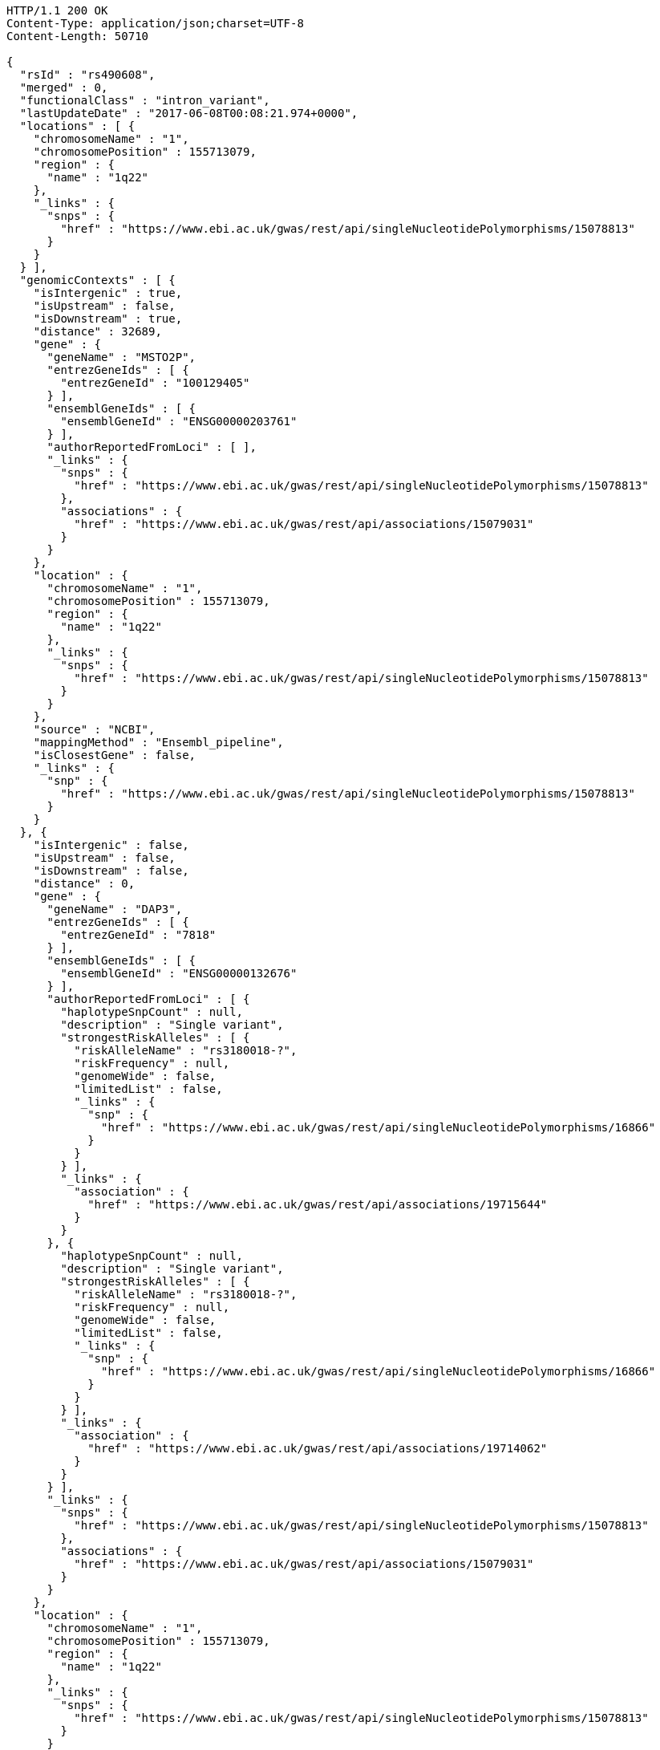 [source,http,options="nowrap"]
----
HTTP/1.1 200 OK
Content-Type: application/json;charset=UTF-8
Content-Length: 50710

{
  "rsId" : "rs490608",
  "merged" : 0,
  "functionalClass" : "intron_variant",
  "lastUpdateDate" : "2017-06-08T00:08:21.974+0000",
  "locations" : [ {
    "chromosomeName" : "1",
    "chromosomePosition" : 155713079,
    "region" : {
      "name" : "1q22"
    },
    "_links" : {
      "snps" : {
        "href" : "https://www.ebi.ac.uk/gwas/rest/api/singleNucleotidePolymorphisms/15078813"
      }
    }
  } ],
  "genomicContexts" : [ {
    "isIntergenic" : true,
    "isUpstream" : false,
    "isDownstream" : true,
    "distance" : 32689,
    "gene" : {
      "geneName" : "MSTO2P",
      "entrezGeneIds" : [ {
        "entrezGeneId" : "100129405"
      } ],
      "ensemblGeneIds" : [ {
        "ensemblGeneId" : "ENSG00000203761"
      } ],
      "authorReportedFromLoci" : [ ],
      "_links" : {
        "snps" : {
          "href" : "https://www.ebi.ac.uk/gwas/rest/api/singleNucleotidePolymorphisms/15078813"
        },
        "associations" : {
          "href" : "https://www.ebi.ac.uk/gwas/rest/api/associations/15079031"
        }
      }
    },
    "location" : {
      "chromosomeName" : "1",
      "chromosomePosition" : 155713079,
      "region" : {
        "name" : "1q22"
      },
      "_links" : {
        "snps" : {
          "href" : "https://www.ebi.ac.uk/gwas/rest/api/singleNucleotidePolymorphisms/15078813"
        }
      }
    },
    "source" : "NCBI",
    "mappingMethod" : "Ensembl_pipeline",
    "isClosestGene" : false,
    "_links" : {
      "snp" : {
        "href" : "https://www.ebi.ac.uk/gwas/rest/api/singleNucleotidePolymorphisms/15078813"
      }
    }
  }, {
    "isIntergenic" : false,
    "isUpstream" : false,
    "isDownstream" : false,
    "distance" : 0,
    "gene" : {
      "geneName" : "DAP3",
      "entrezGeneIds" : [ {
        "entrezGeneId" : "7818"
      } ],
      "ensemblGeneIds" : [ {
        "ensemblGeneId" : "ENSG00000132676"
      } ],
      "authorReportedFromLoci" : [ {
        "haplotypeSnpCount" : null,
        "description" : "Single variant",
        "strongestRiskAlleles" : [ {
          "riskAlleleName" : "rs3180018-?",
          "riskFrequency" : null,
          "genomeWide" : false,
          "limitedList" : false,
          "_links" : {
            "snp" : {
              "href" : "https://www.ebi.ac.uk/gwas/rest/api/singleNucleotidePolymorphisms/16866"
            }
          }
        } ],
        "_links" : {
          "association" : {
            "href" : "https://www.ebi.ac.uk/gwas/rest/api/associations/19715644"
          }
        }
      }, {
        "haplotypeSnpCount" : null,
        "description" : "Single variant",
        "strongestRiskAlleles" : [ {
          "riskAlleleName" : "rs3180018-?",
          "riskFrequency" : null,
          "genomeWide" : false,
          "limitedList" : false,
          "_links" : {
            "snp" : {
              "href" : "https://www.ebi.ac.uk/gwas/rest/api/singleNucleotidePolymorphisms/16866"
            }
          }
        } ],
        "_links" : {
          "association" : {
            "href" : "https://www.ebi.ac.uk/gwas/rest/api/associations/19714062"
          }
        }
      } ],
      "_links" : {
        "snps" : {
          "href" : "https://www.ebi.ac.uk/gwas/rest/api/singleNucleotidePolymorphisms/15078813"
        },
        "associations" : {
          "href" : "https://www.ebi.ac.uk/gwas/rest/api/associations/15079031"
        }
      }
    },
    "location" : {
      "chromosomeName" : "1",
      "chromosomePosition" : 155713079,
      "region" : {
        "name" : "1q22"
      },
      "_links" : {
        "snps" : {
          "href" : "https://www.ebi.ac.uk/gwas/rest/api/singleNucleotidePolymorphisms/15078813"
        }
      }
    },
    "source" : "NCBI",
    "mappingMethod" : "Ensembl_pipeline",
    "isClosestGene" : false,
    "_links" : {
      "snp" : {
        "href" : "https://www.ebi.ac.uk/gwas/rest/api/singleNucleotidePolymorphisms/15078813"
      }
    }
  }, {
    "isIntergenic" : true,
    "isUpstream" : false,
    "isDownstream" : true,
    "distance" : 32750,
    "gene" : {
      "geneName" : "MSTO2P",
      "entrezGeneIds" : [ {
        "entrezGeneId" : "100129405"
      } ],
      "ensemblGeneIds" : [ {
        "ensemblGeneId" : "ENSG00000203761"
      } ],
      "authorReportedFromLoci" : [ ],
      "_links" : {
        "snps" : {
          "href" : "https://www.ebi.ac.uk/gwas/rest/api/singleNucleotidePolymorphisms/15078813"
        },
        "associations" : {
          "href" : "https://www.ebi.ac.uk/gwas/rest/api/associations/15079031"
        }
      }
    },
    "location" : {
      "chromosomeName" : "1",
      "chromosomePosition" : 155713079,
      "region" : {
        "name" : "1q22"
      },
      "_links" : {
        "snps" : {
          "href" : "https://www.ebi.ac.uk/gwas/rest/api/singleNucleotidePolymorphisms/15078813"
        }
      }
    },
    "source" : "Ensembl",
    "mappingMethod" : "Ensembl_pipeline",
    "isClosestGene" : true,
    "_links" : {
      "snp" : {
        "href" : "https://www.ebi.ac.uk/gwas/rest/api/singleNucleotidePolymorphisms/15078813"
      }
    }
  }, {
    "isIntergenic" : true,
    "isUpstream" : true,
    "isDownstream" : false,
    "distance" : 52834,
    "gene" : {
      "geneName" : "AL353807.3",
      "entrezGeneIds" : [ ],
      "ensemblGeneIds" : [ {
        "ensemblGeneId" : "ENSG00000246203"
      } ],
      "authorReportedFromLoci" : [ ],
      "_links" : {
        "snps" : [ {
          "href" : "https://www.ebi.ac.uk/gwas/rest/api/singleNucleotidePolymorphisms/14217948"
        }, {
          "href" : "https://www.ebi.ac.uk/gwas/rest/api/singleNucleotidePolymorphisms/15078813"
        } ],
        "associations" : [ {
          "href" : "https://www.ebi.ac.uk/gwas/rest/api/associations/15079031"
        }, {
          "href" : "https://www.ebi.ac.uk/gwas/rest/api/associations/14218237"
        } ]
      }
    },
    "location" : {
      "chromosomeName" : "1",
      "chromosomePosition" : 155713079,
      "region" : {
        "name" : "1q22"
      },
      "_links" : {
        "snps" : {
          "href" : "https://www.ebi.ac.uk/gwas/rest/api/singleNucleotidePolymorphisms/15078813"
        }
      }
    },
    "source" : "Ensembl",
    "mappingMethod" : "Ensembl_pipeline",
    "isClosestGene" : false,
    "_links" : {
      "snp" : {
        "href" : "https://www.ebi.ac.uk/gwas/rest/api/singleNucleotidePolymorphisms/15078813"
      }
    }
  }, {
    "isIntergenic" : true,
    "isUpstream" : true,
    "isDownstream" : false,
    "distance" : 2516,
    "gene" : {
      "geneName" : "AL162734.1",
      "entrezGeneIds" : [ ],
      "ensemblGeneIds" : [ {
        "ensemblGeneId" : "ENSG00000227673"
      } ],
      "authorReportedFromLoci" : [ ],
      "_links" : {
        "snps" : {
          "href" : "https://www.ebi.ac.uk/gwas/rest/api/singleNucleotidePolymorphisms/15078813"
        },
        "associations" : {
          "href" : "https://www.ebi.ac.uk/gwas/rest/api/associations/15079031"
        }
      }
    },
    "location" : {
      "chromosomeName" : "1",
      "chromosomePosition" : 155713079,
      "region" : {
        "name" : "1q22"
      },
      "_links" : {
        "snps" : {
          "href" : "https://www.ebi.ac.uk/gwas/rest/api/singleNucleotidePolymorphisms/15078813"
        }
      }
    },
    "source" : "Ensembl",
    "mappingMethod" : "Ensembl_pipeline",
    "isClosestGene" : true,
    "_links" : {
      "snp" : {
        "href" : "https://www.ebi.ac.uk/gwas/rest/api/singleNucleotidePolymorphisms/15078813"
      }
    }
  }, {
    "isIntergenic" : true,
    "isUpstream" : true,
    "isDownstream" : false,
    "distance" : 66400,
    "gene" : {
      "geneName" : "LOC100419798",
      "entrezGeneIds" : [ {
        "entrezGeneId" : "100419798"
      } ],
      "ensemblGeneIds" : [ ],
      "authorReportedFromLoci" : [ ],
      "_links" : {
        "snps" : {
          "href" : "https://www.ebi.ac.uk/gwas/rest/api/singleNucleotidePolymorphisms/15078813"
        },
        "associations" : {
          "href" : "https://www.ebi.ac.uk/gwas/rest/api/associations/15079031"
        }
      }
    },
    "location" : {
      "chromosomeName" : "1",
      "chromosomePosition" : 155713079,
      "region" : {
        "name" : "1q22"
      },
      "_links" : {
        "snps" : {
          "href" : "https://www.ebi.ac.uk/gwas/rest/api/singleNucleotidePolymorphisms/15078813"
        }
      }
    },
    "source" : "NCBI",
    "mappingMethod" : "Ensembl_pipeline",
    "isClosestGene" : false,
    "_links" : {
      "snp" : {
        "href" : "https://www.ebi.ac.uk/gwas/rest/api/singleNucleotidePolymorphisms/15078813"
      }
    }
  }, {
    "isIntergenic" : true,
    "isUpstream" : true,
    "isDownstream" : false,
    "distance" : 62811,
    "gene" : {
      "geneName" : "LOC100419799",
      "entrezGeneIds" : [ {
        "entrezGeneId" : "100419799"
      } ],
      "ensemblGeneIds" : [ ],
      "authorReportedFromLoci" : [ ],
      "_links" : {
        "snps" : {
          "href" : "https://www.ebi.ac.uk/gwas/rest/api/singleNucleotidePolymorphisms/15078813"
        },
        "associations" : {
          "href" : "https://www.ebi.ac.uk/gwas/rest/api/associations/15079031"
        }
      }
    },
    "location" : {
      "chromosomeName" : "1",
      "chromosomePosition" : 155713079,
      "region" : {
        "name" : "1q22"
      },
      "_links" : {
        "snps" : {
          "href" : "https://www.ebi.ac.uk/gwas/rest/api/singleNucleotidePolymorphisms/15078813"
        }
      }
    },
    "source" : "NCBI",
    "mappingMethod" : "Ensembl_pipeline",
    "isClosestGene" : false,
    "_links" : {
      "snp" : {
        "href" : "https://www.ebi.ac.uk/gwas/rest/api/singleNucleotidePolymorphisms/15078813"
      }
    }
  }, {
    "isIntergenic" : true,
    "isUpstream" : true,
    "isDownstream" : false,
    "distance" : 98112,
    "gene" : {
      "geneName" : "MSTO1",
      "entrezGeneIds" : [ {
        "entrezGeneId" : "55154"
      } ],
      "ensemblGeneIds" : [ {
        "ensemblGeneId" : "ENSG00000125459"
      } ],
      "authorReportedFromLoci" : [ {
        "haplotypeSnpCount" : null,
        "description" : "Single variant",
        "strongestRiskAlleles" : [ {
          "riskAlleleName" : "rs670523-A",
          "riskFrequency" : "0.324",
          "genomeWide" : false,
          "limitedList" : false,
          "_links" : {
            "proxySnps" : {
              "href" : "https://www.ebi.ac.uk/gwas/rest/api/singleNucleotidePolymorphisms/7851"
            },
            "snp" : {
              "href" : "https://www.ebi.ac.uk/gwas/rest/api/singleNucleotidePolymorphisms/30163"
            }
          }
        } ],
        "_links" : {
          "association" : {
            "href" : "https://www.ebi.ac.uk/gwas/rest/api/associations/12719932"
          }
        }
      }, {
        "haplotypeSnpCount" : null,
        "description" : "Single variant",
        "strongestRiskAlleles" : [ {
          "riskAlleleName" : "rs3180018-?",
          "riskFrequency" : null,
          "genomeWide" : false,
          "limitedList" : false,
          "_links" : {
            "snp" : {
              "href" : "https://www.ebi.ac.uk/gwas/rest/api/singleNucleotidePolymorphisms/16866"
            }
          }
        } ],
        "_links" : {
          "association" : {
            "href" : "https://www.ebi.ac.uk/gwas/rest/api/associations/19715644"
          }
        }
      }, {
        "haplotypeSnpCount" : null,
        "description" : "Single variant",
        "strongestRiskAlleles" : [ {
          "riskAlleleName" : "rs3180018-?",
          "riskFrequency" : null,
          "genomeWide" : false,
          "limitedList" : false,
          "_links" : {
            "snp" : {
              "href" : "https://www.ebi.ac.uk/gwas/rest/api/singleNucleotidePolymorphisms/16866"
            }
          }
        } ],
        "_links" : {
          "association" : {
            "href" : "https://www.ebi.ac.uk/gwas/rest/api/associations/19714062"
          }
        }
      } ],
      "_links" : {
        "snps" : [ {
          "href" : "https://www.ebi.ac.uk/gwas/rest/api/singleNucleotidePolymorphisms/14217948"
        }, {
          "href" : "https://www.ebi.ac.uk/gwas/rest/api/singleNucleotidePolymorphisms/15078813"
        } ],
        "associations" : [ {
          "href" : "https://www.ebi.ac.uk/gwas/rest/api/associations/14218237"
        }, {
          "href" : "https://www.ebi.ac.uk/gwas/rest/api/associations/15079031"
        } ]
      }
    },
    "location" : {
      "chromosomeName" : "1",
      "chromosomePosition" : 155713079,
      "region" : {
        "name" : "1q22"
      },
      "_links" : {
        "snps" : {
          "href" : "https://www.ebi.ac.uk/gwas/rest/api/singleNucleotidePolymorphisms/15078813"
        }
      }
    },
    "source" : "NCBI",
    "mappingMethod" : "Ensembl_pipeline",
    "isClosestGene" : false,
    "_links" : {
      "snp" : {
        "href" : "https://www.ebi.ac.uk/gwas/rest/api/singleNucleotidePolymorphisms/15078813"
      }
    }
  }, {
    "isIntergenic" : true,
    "isUpstream" : true,
    "isDownstream" : false,
    "distance" : 24079,
    "gene" : {
      "geneName" : "YY1AP1",
      "entrezGeneIds" : [ {
        "entrezGeneId" : "55249"
      } ],
      "ensemblGeneIds" : [ {
        "ensemblGeneId" : "ENSG00000163374"
      } ],
      "authorReportedFromLoci" : [ {
        "haplotypeSnpCount" : null,
        "description" : "Single variant",
        "strongestRiskAlleles" : [ {
          "riskAlleleName" : "rs3180018-?",
          "riskFrequency" : null,
          "genomeWide" : false,
          "limitedList" : false,
          "_links" : {
            "snp" : {
              "href" : "https://www.ebi.ac.uk/gwas/rest/api/singleNucleotidePolymorphisms/16866"
            }
          }
        } ],
        "_links" : {
          "association" : {
            "href" : "https://www.ebi.ac.uk/gwas/rest/api/associations/19715644"
          }
        }
      }, {
        "haplotypeSnpCount" : null,
        "description" : "Single variant",
        "strongestRiskAlleles" : [ {
          "riskAlleleName" : "rs3180018-?",
          "riskFrequency" : null,
          "genomeWide" : false,
          "limitedList" : false,
          "_links" : {
            "snp" : {
              "href" : "https://www.ebi.ac.uk/gwas/rest/api/singleNucleotidePolymorphisms/16866"
            }
          }
        } ],
        "_links" : {
          "association" : {
            "href" : "https://www.ebi.ac.uk/gwas/rest/api/associations/19714062"
          }
        }
      } ],
      "_links" : {
        "snps" : {
          "href" : "https://www.ebi.ac.uk/gwas/rest/api/singleNucleotidePolymorphisms/15078813"
        },
        "associations" : {
          "href" : "https://www.ebi.ac.uk/gwas/rest/api/associations/15079031"
        }
      }
    },
    "location" : {
      "chromosomeName" : "1",
      "chromosomePosition" : 155713079,
      "region" : {
        "name" : "1q22"
      },
      "_links" : {
        "snps" : {
          "href" : "https://www.ebi.ac.uk/gwas/rest/api/singleNucleotidePolymorphisms/15078813"
        }
      }
    },
    "source" : "Ensembl",
    "mappingMethod" : "Ensembl_pipeline",
    "isClosestGene" : false,
    "_links" : {
      "snp" : {
        "href" : "https://www.ebi.ac.uk/gwas/rest/api/singleNucleotidePolymorphisms/15078813"
      }
    }
  }, {
    "isIntergenic" : true,
    "isUpstream" : true,
    "isDownstream" : false,
    "distance" : 98112,
    "gene" : {
      "geneName" : "MSTO1",
      "entrezGeneIds" : [ {
        "entrezGeneId" : "55154"
      } ],
      "ensemblGeneIds" : [ {
        "ensemblGeneId" : "ENSG00000125459"
      } ],
      "authorReportedFromLoci" : [ {
        "haplotypeSnpCount" : null,
        "description" : "Single variant",
        "strongestRiskAlleles" : [ {
          "riskAlleleName" : "rs670523-A",
          "riskFrequency" : "0.324",
          "genomeWide" : false,
          "limitedList" : false,
          "_links" : {
            "proxySnps" : {
              "href" : "https://www.ebi.ac.uk/gwas/rest/api/singleNucleotidePolymorphisms/7851"
            },
            "snp" : {
              "href" : "https://www.ebi.ac.uk/gwas/rest/api/singleNucleotidePolymorphisms/30163"
            }
          }
        } ],
        "_links" : {
          "association" : {
            "href" : "https://www.ebi.ac.uk/gwas/rest/api/associations/12719932"
          }
        }
      }, {
        "haplotypeSnpCount" : null,
        "description" : "Single variant",
        "strongestRiskAlleles" : [ {
          "riskAlleleName" : "rs3180018-?",
          "riskFrequency" : null,
          "genomeWide" : false,
          "limitedList" : false,
          "_links" : {
            "snp" : {
              "href" : "https://www.ebi.ac.uk/gwas/rest/api/singleNucleotidePolymorphisms/16866"
            }
          }
        } ],
        "_links" : {
          "association" : {
            "href" : "https://www.ebi.ac.uk/gwas/rest/api/associations/19715644"
          }
        }
      }, {
        "haplotypeSnpCount" : null,
        "description" : "Single variant",
        "strongestRiskAlleles" : [ {
          "riskAlleleName" : "rs3180018-?",
          "riskFrequency" : null,
          "genomeWide" : false,
          "limitedList" : false,
          "_links" : {
            "snp" : {
              "href" : "https://www.ebi.ac.uk/gwas/rest/api/singleNucleotidePolymorphisms/16866"
            }
          }
        } ],
        "_links" : {
          "association" : {
            "href" : "https://www.ebi.ac.uk/gwas/rest/api/associations/19714062"
          }
        }
      } ],
      "_links" : {
        "snps" : [ {
          "href" : "https://www.ebi.ac.uk/gwas/rest/api/singleNucleotidePolymorphisms/14217948"
        }, {
          "href" : "https://www.ebi.ac.uk/gwas/rest/api/singleNucleotidePolymorphisms/15078813"
        } ],
        "associations" : [ {
          "href" : "https://www.ebi.ac.uk/gwas/rest/api/associations/14218237"
        }, {
          "href" : "https://www.ebi.ac.uk/gwas/rest/api/associations/15079031"
        } ]
      }
    },
    "location" : {
      "chromosomeName" : "1",
      "chromosomePosition" : 155713079,
      "region" : {
        "name" : "1q22"
      },
      "_links" : {
        "snps" : {
          "href" : "https://www.ebi.ac.uk/gwas/rest/api/singleNucleotidePolymorphisms/15078813"
        }
      }
    },
    "source" : "Ensembl",
    "mappingMethod" : "Ensembl_pipeline",
    "isClosestGene" : false,
    "_links" : {
      "snp" : {
        "href" : "https://www.ebi.ac.uk/gwas/rest/api/singleNucleotidePolymorphisms/15078813"
      }
    }
  }, {
    "isIntergenic" : true,
    "isUpstream" : true,
    "isDownstream" : false,
    "distance" : 33824,
    "gene" : {
      "geneName" : "SCARNA26A",
      "entrezGeneIds" : [ {
        "entrezGeneId" : "106633810"
      } ],
      "ensemblGeneIds" : [ ],
      "authorReportedFromLoci" : [ ],
      "_links" : {
        "snps" : {
          "href" : "https://www.ebi.ac.uk/gwas/rest/api/singleNucleotidePolymorphisms/15078813"
        },
        "associations" : {
          "href" : "https://www.ebi.ac.uk/gwas/rest/api/associations/15079031"
        }
      }
    },
    "location" : {
      "chromosomeName" : "1",
      "chromosomePosition" : 155713079,
      "region" : {
        "name" : "1q22"
      },
      "_links" : {
        "snps" : {
          "href" : "https://www.ebi.ac.uk/gwas/rest/api/singleNucleotidePolymorphisms/15078813"
        }
      }
    },
    "source" : "NCBI",
    "mappingMethod" : "Ensembl_pipeline",
    "isClosestGene" : false,
    "_links" : {
      "snp" : {
        "href" : "https://www.ebi.ac.uk/gwas/rest/api/singleNucleotidePolymorphisms/15078813"
      }
    }
  }, {
    "isIntergenic" : true,
    "isUpstream" : false,
    "isDownstream" : true,
    "distance" : 70605,
    "gene" : {
      "geneName" : "SCARNA26B",
      "entrezGeneIds" : [ {
        "entrezGeneId" : "106633816"
      } ],
      "ensemblGeneIds" : [ ],
      "authorReportedFromLoci" : [ ],
      "_links" : {
        "snps" : {
          "href" : "https://www.ebi.ac.uk/gwas/rest/api/singleNucleotidePolymorphisms/15078813"
        },
        "associations" : {
          "href" : "https://www.ebi.ac.uk/gwas/rest/api/associations/15079031"
        }
      }
    },
    "location" : {
      "chromosomeName" : "1",
      "chromosomePosition" : 155713079,
      "region" : {
        "name" : "1q22"
      },
      "_links" : {
        "snps" : {
          "href" : "https://www.ebi.ac.uk/gwas/rest/api/singleNucleotidePolymorphisms/15078813"
        }
      }
    },
    "source" : "NCBI",
    "mappingMethod" : "Ensembl_pipeline",
    "isClosestGene" : false,
    "_links" : {
      "snp" : {
        "href" : "https://www.ebi.ac.uk/gwas/rest/api/singleNucleotidePolymorphisms/15078813"
      }
    }
  }, {
    "isIntergenic" : true,
    "isUpstream" : false,
    "isDownstream" : true,
    "distance" : 36579,
    "gene" : {
      "geneName" : "GON4L",
      "entrezGeneIds" : [ {
        "entrezGeneId" : "54856"
      } ],
      "ensemblGeneIds" : [ {
        "ensemblGeneId" : "ENSG00000116580"
      } ],
      "authorReportedFromLoci" : [ {
        "haplotypeSnpCount" : null,
        "description" : "Single variant",
        "strongestRiskAlleles" : [ {
          "riskAlleleName" : "chr1:155733245-T",
          "riskFrequency" : "0.0602",
          "genomeWide" : false,
          "limitedList" : false,
          "_links" : {
            "proxySnps" : {
              "href" : "https://www.ebi.ac.uk/gwas/rest/api/singleNucleotidePolymorphisms/7851"
            },
            "snp" : {
              "href" : "https://www.ebi.ac.uk/gwas/rest/api/singleNucleotidePolymorphisms/10080245"
            }
          }
        } ],
        "_links" : {
          "association" : {
            "href" : "https://www.ebi.ac.uk/gwas/rest/api/associations/10080277"
          }
        }
      }, {
        "haplotypeSnpCount" : null,
        "description" : "Single variant",
        "strongestRiskAlleles" : [ {
          "riskAlleleName" : "rs3180018-?",
          "riskFrequency" : null,
          "genomeWide" : false,
          "limitedList" : false,
          "_links" : {
            "snp" : {
              "href" : "https://www.ebi.ac.uk/gwas/rest/api/singleNucleotidePolymorphisms/16866"
            }
          }
        } ],
        "_links" : {
          "association" : {
            "href" : "https://www.ebi.ac.uk/gwas/rest/api/associations/19715644"
          }
        }
      }, {
        "haplotypeSnpCount" : null,
        "description" : "Single variant",
        "strongestRiskAlleles" : [ {
          "riskAlleleName" : "rs3180018-?",
          "riskFrequency" : null,
          "genomeWide" : false,
          "limitedList" : false,
          "_links" : {
            "snp" : {
              "href" : "https://www.ebi.ac.uk/gwas/rest/api/singleNucleotidePolymorphisms/16866"
            }
          }
        } ],
        "_links" : {
          "association" : {
            "href" : "https://www.ebi.ac.uk/gwas/rest/api/associations/19714062"
          }
        }
      } ],
      "_links" : {
        "snps" : [ {
          "href" : "https://www.ebi.ac.uk/gwas/rest/api/singleNucleotidePolymorphisms/8547"
        }, {
          "href" : "https://www.ebi.ac.uk/gwas/rest/api/singleNucleotidePolymorphisms/29280"
        }, {
          "href" : "https://www.ebi.ac.uk/gwas/rest/api/singleNucleotidePolymorphisms/15078813"
        }, {
          "href" : "https://www.ebi.ac.uk/gwas/rest/api/singleNucleotidePolymorphisms/30163"
        }, {
          "href" : "https://www.ebi.ac.uk/gwas/rest/api/singleNucleotidePolymorphisms/11747847"
        } ],
        "associations" : [ {
          "href" : "https://www.ebi.ac.uk/gwas/rest/api/associations/24902"
        }, {
          "href" : "https://www.ebi.ac.uk/gwas/rest/api/associations/12719932"
        }, {
          "href" : "https://www.ebi.ac.uk/gwas/rest/api/associations/12148"
        }, {
          "href" : "https://www.ebi.ac.uk/gwas/rest/api/associations/15059666"
        }, {
          "href" : "https://www.ebi.ac.uk/gwas/rest/api/associations/15075343"
        }, {
          "href" : "https://www.ebi.ac.uk/gwas/rest/api/associations/15079031"
        } ]
      }
    },
    "location" : {
      "chromosomeName" : "1",
      "chromosomePosition" : 155713079,
      "region" : {
        "name" : "1q22"
      },
      "_links" : {
        "snps" : {
          "href" : "https://www.ebi.ac.uk/gwas/rest/api/singleNucleotidePolymorphisms/15078813"
        }
      }
    },
    "source" : "NCBI",
    "mappingMethod" : "Ensembl_pipeline",
    "isClosestGene" : false,
    "_links" : {
      "snp" : {
        "href" : "https://www.ebi.ac.uk/gwas/rest/api/singleNucleotidePolymorphisms/15078813"
      }
    }
  }, {
    "isIntergenic" : true,
    "isUpstream" : false,
    "isDownstream" : true,
    "distance" : 32033,
    "gene" : {
      "geneName" : "LOC100505728",
      "entrezGeneIds" : [ {
        "entrezGeneId" : "100505728"
      } ],
      "ensemblGeneIds" : [ ],
      "authorReportedFromLoci" : [ ],
      "_links" : {
        "snps" : {
          "href" : "https://www.ebi.ac.uk/gwas/rest/api/singleNucleotidePolymorphisms/15078813"
        },
        "associations" : {
          "href" : "https://www.ebi.ac.uk/gwas/rest/api/associations/15079031"
        }
      }
    },
    "location" : {
      "chromosomeName" : "1",
      "chromosomePosition" : 155713079,
      "region" : {
        "name" : "1q22"
      },
      "_links" : {
        "snps" : {
          "href" : "https://www.ebi.ac.uk/gwas/rest/api/singleNucleotidePolymorphisms/15078813"
        }
      }
    },
    "source" : "NCBI",
    "mappingMethod" : "Ensembl_pipeline",
    "isClosestGene" : true,
    "_links" : {
      "snp" : {
        "href" : "https://www.ebi.ac.uk/gwas/rest/api/singleNucleotidePolymorphisms/15078813"
      }
    }
  }, {
    "isIntergenic" : true,
    "isUpstream" : true,
    "isDownstream" : false,
    "distance" : 24047,
    "gene" : {
      "geneName" : "YY1AP1",
      "entrezGeneIds" : [ {
        "entrezGeneId" : "55249"
      } ],
      "ensemblGeneIds" : [ {
        "ensemblGeneId" : "ENSG00000163374"
      } ],
      "authorReportedFromLoci" : [ {
        "haplotypeSnpCount" : null,
        "description" : "Single variant",
        "strongestRiskAlleles" : [ {
          "riskAlleleName" : "rs3180018-?",
          "riskFrequency" : null,
          "genomeWide" : false,
          "limitedList" : false,
          "_links" : {
            "snp" : {
              "href" : "https://www.ebi.ac.uk/gwas/rest/api/singleNucleotidePolymorphisms/16866"
            }
          }
        } ],
        "_links" : {
          "association" : {
            "href" : "https://www.ebi.ac.uk/gwas/rest/api/associations/19715644"
          }
        }
      }, {
        "haplotypeSnpCount" : null,
        "description" : "Single variant",
        "strongestRiskAlleles" : [ {
          "riskAlleleName" : "rs3180018-?",
          "riskFrequency" : null,
          "genomeWide" : false,
          "limitedList" : false,
          "_links" : {
            "snp" : {
              "href" : "https://www.ebi.ac.uk/gwas/rest/api/singleNucleotidePolymorphisms/16866"
            }
          }
        } ],
        "_links" : {
          "association" : {
            "href" : "https://www.ebi.ac.uk/gwas/rest/api/associations/19714062"
          }
        }
      } ],
      "_links" : {
        "snps" : {
          "href" : "https://www.ebi.ac.uk/gwas/rest/api/singleNucleotidePolymorphisms/15078813"
        },
        "associations" : {
          "href" : "https://www.ebi.ac.uk/gwas/rest/api/associations/15079031"
        }
      }
    },
    "location" : {
      "chromosomeName" : "1",
      "chromosomePosition" : 155713079,
      "region" : {
        "name" : "1q22"
      },
      "_links" : {
        "snps" : {
          "href" : "https://www.ebi.ac.uk/gwas/rest/api/singleNucleotidePolymorphisms/15078813"
        }
      }
    },
    "source" : "NCBI",
    "mappingMethod" : "Ensembl_pipeline",
    "isClosestGene" : true,
    "_links" : {
      "snp" : {
        "href" : "https://www.ebi.ac.uk/gwas/rest/api/singleNucleotidePolymorphisms/15078813"
      }
    }
  }, {
    "isIntergenic" : true,
    "isUpstream" : false,
    "isDownstream" : true,
    "distance" : 36583,
    "gene" : {
      "geneName" : "GON4L",
      "entrezGeneIds" : [ {
        "entrezGeneId" : "54856"
      } ],
      "ensemblGeneIds" : [ {
        "ensemblGeneId" : "ENSG00000116580"
      } ],
      "authorReportedFromLoci" : [ {
        "haplotypeSnpCount" : null,
        "description" : "Single variant",
        "strongestRiskAlleles" : [ {
          "riskAlleleName" : "chr1:155733245-T",
          "riskFrequency" : "0.0602",
          "genomeWide" : false,
          "limitedList" : false,
          "_links" : {
            "proxySnps" : {
              "href" : "https://www.ebi.ac.uk/gwas/rest/api/singleNucleotidePolymorphisms/7851"
            },
            "snp" : {
              "href" : "https://www.ebi.ac.uk/gwas/rest/api/singleNucleotidePolymorphisms/10080245"
            }
          }
        } ],
        "_links" : {
          "association" : {
            "href" : "https://www.ebi.ac.uk/gwas/rest/api/associations/10080277"
          }
        }
      }, {
        "haplotypeSnpCount" : null,
        "description" : "Single variant",
        "strongestRiskAlleles" : [ {
          "riskAlleleName" : "rs3180018-?",
          "riskFrequency" : null,
          "genomeWide" : false,
          "limitedList" : false,
          "_links" : {
            "snp" : {
              "href" : "https://www.ebi.ac.uk/gwas/rest/api/singleNucleotidePolymorphisms/16866"
            }
          }
        } ],
        "_links" : {
          "association" : {
            "href" : "https://www.ebi.ac.uk/gwas/rest/api/associations/19715644"
          }
        }
      }, {
        "haplotypeSnpCount" : null,
        "description" : "Single variant",
        "strongestRiskAlleles" : [ {
          "riskAlleleName" : "rs3180018-?",
          "riskFrequency" : null,
          "genomeWide" : false,
          "limitedList" : false,
          "_links" : {
            "snp" : {
              "href" : "https://www.ebi.ac.uk/gwas/rest/api/singleNucleotidePolymorphisms/16866"
            }
          }
        } ],
        "_links" : {
          "association" : {
            "href" : "https://www.ebi.ac.uk/gwas/rest/api/associations/19714062"
          }
        }
      } ],
      "_links" : {
        "snps" : [ {
          "href" : "https://www.ebi.ac.uk/gwas/rest/api/singleNucleotidePolymorphisms/8547"
        }, {
          "href" : "https://www.ebi.ac.uk/gwas/rest/api/singleNucleotidePolymorphisms/29280"
        }, {
          "href" : "https://www.ebi.ac.uk/gwas/rest/api/singleNucleotidePolymorphisms/15078813"
        }, {
          "href" : "https://www.ebi.ac.uk/gwas/rest/api/singleNucleotidePolymorphisms/30163"
        }, {
          "href" : "https://www.ebi.ac.uk/gwas/rest/api/singleNucleotidePolymorphisms/11747847"
        } ],
        "associations" : [ {
          "href" : "https://www.ebi.ac.uk/gwas/rest/api/associations/24902"
        }, {
          "href" : "https://www.ebi.ac.uk/gwas/rest/api/associations/12719932"
        }, {
          "href" : "https://www.ebi.ac.uk/gwas/rest/api/associations/12148"
        }, {
          "href" : "https://www.ebi.ac.uk/gwas/rest/api/associations/15059666"
        }, {
          "href" : "https://www.ebi.ac.uk/gwas/rest/api/associations/15075343"
        }, {
          "href" : "https://www.ebi.ac.uk/gwas/rest/api/associations/15079031"
        } ]
      }
    },
    "location" : {
      "chromosomeName" : "1",
      "chromosomePosition" : 155713079,
      "region" : {
        "name" : "1q22"
      },
      "_links" : {
        "snps" : {
          "href" : "https://www.ebi.ac.uk/gwas/rest/api/singleNucleotidePolymorphisms/15078813"
        }
      }
    },
    "source" : "Ensembl",
    "mappingMethod" : "Ensembl_pipeline",
    "isClosestGene" : false,
    "_links" : {
      "snp" : {
        "href" : "https://www.ebi.ac.uk/gwas/rest/api/singleNucleotidePolymorphisms/15078813"
      }
    }
  }, {
    "isIntergenic" : false,
    "isUpstream" : false,
    "isDownstream" : false,
    "distance" : 0,
    "gene" : {
      "geneName" : "DAP3",
      "entrezGeneIds" : [ {
        "entrezGeneId" : "7818"
      } ],
      "ensemblGeneIds" : [ {
        "ensemblGeneId" : "ENSG00000132676"
      } ],
      "authorReportedFromLoci" : [ {
        "haplotypeSnpCount" : null,
        "description" : "Single variant",
        "strongestRiskAlleles" : [ {
          "riskAlleleName" : "rs3180018-?",
          "riskFrequency" : null,
          "genomeWide" : false,
          "limitedList" : false,
          "_links" : {
            "snp" : {
              "href" : "https://www.ebi.ac.uk/gwas/rest/api/singleNucleotidePolymorphisms/16866"
            }
          }
        } ],
        "_links" : {
          "association" : {
            "href" : "https://www.ebi.ac.uk/gwas/rest/api/associations/19715644"
          }
        }
      }, {
        "haplotypeSnpCount" : null,
        "description" : "Single variant",
        "strongestRiskAlleles" : [ {
          "riskAlleleName" : "rs3180018-?",
          "riskFrequency" : null,
          "genomeWide" : false,
          "limitedList" : false,
          "_links" : {
            "snp" : {
              "href" : "https://www.ebi.ac.uk/gwas/rest/api/singleNucleotidePolymorphisms/16866"
            }
          }
        } ],
        "_links" : {
          "association" : {
            "href" : "https://www.ebi.ac.uk/gwas/rest/api/associations/19714062"
          }
        }
      } ],
      "_links" : {
        "snps" : {
          "href" : "https://www.ebi.ac.uk/gwas/rest/api/singleNucleotidePolymorphisms/15078813"
        },
        "associations" : {
          "href" : "https://www.ebi.ac.uk/gwas/rest/api/associations/15079031"
        }
      }
    },
    "location" : {
      "chromosomeName" : "1",
      "chromosomePosition" : 155713079,
      "region" : {
        "name" : "1q22"
      },
      "_links" : {
        "snps" : {
          "href" : "https://www.ebi.ac.uk/gwas/rest/api/singleNucleotidePolymorphisms/15078813"
        }
      }
    },
    "source" : "Ensembl",
    "mappingMethod" : "Ensembl_pipeline",
    "isClosestGene" : false,
    "_links" : {
      "snp" : {
        "href" : "https://www.ebi.ac.uk/gwas/rest/api/singleNucleotidePolymorphisms/15078813"
      }
    }
  } ],
  "riskAlleles" : [ {
    "riskAlleleName" : "rs490608-?",
    "riskFrequency" : "NR",
    "genomeWide" : false,
    "limitedList" : false,
    "_links" : {
      "proxySnps" : {
        "href" : "https://www.ebi.ac.uk/gwas/rest/api/singleNucleotidePolymorphisms/7851"
      },
      "snp" : {
        "href" : "https://www.ebi.ac.uk/gwas/rest/api/singleNucleotidePolymorphisms/15078813"
      }
    }
  } ],
  "genes" : [ {
    "geneName" : "AL162734.1",
    "entrezGeneIds" : [ ],
    "ensemblGeneIds" : [ {
      "ensemblGeneId" : "ENSG00000227673"
    } ],
    "authorReportedFromLoci" : [ ],
    "_links" : {
      "snps" : {
        "href" : "https://www.ebi.ac.uk/gwas/rest/api/singleNucleotidePolymorphisms/15078813"
      },
      "associations" : {
        "href" : "https://www.ebi.ac.uk/gwas/rest/api/associations/15079031"
      }
    }
  }, {
    "geneName" : "LOC100505728",
    "entrezGeneIds" : [ {
      "entrezGeneId" : "100505728"
    } ],
    "ensemblGeneIds" : [ ],
    "authorReportedFromLoci" : [ ],
    "_links" : {
      "snps" : {
        "href" : "https://www.ebi.ac.uk/gwas/rest/api/singleNucleotidePolymorphisms/15078813"
      },
      "associations" : {
        "href" : "https://www.ebi.ac.uk/gwas/rest/api/associations/15079031"
      }
    }
  }, {
    "geneName" : "MSTO1",
    "entrezGeneIds" : [ {
      "entrezGeneId" : "55154"
    } ],
    "ensemblGeneIds" : [ {
      "ensemblGeneId" : "ENSG00000125459"
    } ],
    "authorReportedFromLoci" : [ {
      "haplotypeSnpCount" : null,
      "description" : "Single variant",
      "strongestRiskAlleles" : [ {
        "riskAlleleName" : "rs670523-A",
        "riskFrequency" : "0.324",
        "genomeWide" : false,
        "limitedList" : false,
        "_links" : {
          "proxySnps" : {
            "href" : "https://www.ebi.ac.uk/gwas/rest/api/singleNucleotidePolymorphisms/7851"
          },
          "snp" : {
            "href" : "https://www.ebi.ac.uk/gwas/rest/api/singleNucleotidePolymorphisms/30163"
          }
        }
      } ],
      "_links" : {
        "association" : {
          "href" : "https://www.ebi.ac.uk/gwas/rest/api/associations/12719932"
        }
      }
    }, {
      "haplotypeSnpCount" : null,
      "description" : "Single variant",
      "strongestRiskAlleles" : [ {
        "riskAlleleName" : "rs3180018-?",
        "riskFrequency" : null,
        "genomeWide" : false,
        "limitedList" : false,
        "_links" : {
          "snp" : {
            "href" : "https://www.ebi.ac.uk/gwas/rest/api/singleNucleotidePolymorphisms/16866"
          }
        }
      } ],
      "_links" : {
        "association" : {
          "href" : "https://www.ebi.ac.uk/gwas/rest/api/associations/19715644"
        }
      }
    }, {
      "haplotypeSnpCount" : null,
      "description" : "Single variant",
      "strongestRiskAlleles" : [ {
        "riskAlleleName" : "rs3180018-?",
        "riskFrequency" : null,
        "genomeWide" : false,
        "limitedList" : false,
        "_links" : {
          "snp" : {
            "href" : "https://www.ebi.ac.uk/gwas/rest/api/singleNucleotidePolymorphisms/16866"
          }
        }
      } ],
      "_links" : {
        "association" : {
          "href" : "https://www.ebi.ac.uk/gwas/rest/api/associations/19714062"
        }
      }
    } ],
    "_links" : {
      "snps" : [ {
        "href" : "https://www.ebi.ac.uk/gwas/rest/api/singleNucleotidePolymorphisms/14217948"
      }, {
        "href" : "https://www.ebi.ac.uk/gwas/rest/api/singleNucleotidePolymorphisms/15078813"
      } ],
      "associations" : [ {
        "href" : "https://www.ebi.ac.uk/gwas/rest/api/associations/14218237"
      }, {
        "href" : "https://www.ebi.ac.uk/gwas/rest/api/associations/15079031"
      } ]
    }
  }, {
    "geneName" : "GON4L",
    "entrezGeneIds" : [ {
      "entrezGeneId" : "54856"
    } ],
    "ensemblGeneIds" : [ {
      "ensemblGeneId" : "ENSG00000116580"
    } ],
    "authorReportedFromLoci" : [ {
      "haplotypeSnpCount" : null,
      "description" : "Single variant",
      "strongestRiskAlleles" : [ {
        "riskAlleleName" : "chr1:155733245-T",
        "riskFrequency" : "0.0602",
        "genomeWide" : false,
        "limitedList" : false,
        "_links" : {
          "proxySnps" : {
            "href" : "https://www.ebi.ac.uk/gwas/rest/api/singleNucleotidePolymorphisms/7851"
          },
          "snp" : {
            "href" : "https://www.ebi.ac.uk/gwas/rest/api/singleNucleotidePolymorphisms/10080245"
          }
        }
      } ],
      "_links" : {
        "association" : {
          "href" : "https://www.ebi.ac.uk/gwas/rest/api/associations/10080277"
        }
      }
    }, {
      "haplotypeSnpCount" : null,
      "description" : "Single variant",
      "strongestRiskAlleles" : [ {
        "riskAlleleName" : "rs3180018-?",
        "riskFrequency" : null,
        "genomeWide" : false,
        "limitedList" : false,
        "_links" : {
          "snp" : {
            "href" : "https://www.ebi.ac.uk/gwas/rest/api/singleNucleotidePolymorphisms/16866"
          }
        }
      } ],
      "_links" : {
        "association" : {
          "href" : "https://www.ebi.ac.uk/gwas/rest/api/associations/19715644"
        }
      }
    }, {
      "haplotypeSnpCount" : null,
      "description" : "Single variant",
      "strongestRiskAlleles" : [ {
        "riskAlleleName" : "rs3180018-?",
        "riskFrequency" : null,
        "genomeWide" : false,
        "limitedList" : false,
        "_links" : {
          "snp" : {
            "href" : "https://www.ebi.ac.uk/gwas/rest/api/singleNucleotidePolymorphisms/16866"
          }
        }
      } ],
      "_links" : {
        "association" : {
          "href" : "https://www.ebi.ac.uk/gwas/rest/api/associations/19714062"
        }
      }
    } ],
    "_links" : {
      "snps" : [ {
        "href" : "https://www.ebi.ac.uk/gwas/rest/api/singleNucleotidePolymorphisms/8547"
      }, {
        "href" : "https://www.ebi.ac.uk/gwas/rest/api/singleNucleotidePolymorphisms/29280"
      }, {
        "href" : "https://www.ebi.ac.uk/gwas/rest/api/singleNucleotidePolymorphisms/15078813"
      }, {
        "href" : "https://www.ebi.ac.uk/gwas/rest/api/singleNucleotidePolymorphisms/30163"
      }, {
        "href" : "https://www.ebi.ac.uk/gwas/rest/api/singleNucleotidePolymorphisms/11747847"
      } ],
      "associations" : [ {
        "href" : "https://www.ebi.ac.uk/gwas/rest/api/associations/24902"
      }, {
        "href" : "https://www.ebi.ac.uk/gwas/rest/api/associations/12719932"
      }, {
        "href" : "https://www.ebi.ac.uk/gwas/rest/api/associations/12148"
      }, {
        "href" : "https://www.ebi.ac.uk/gwas/rest/api/associations/15059666"
      }, {
        "href" : "https://www.ebi.ac.uk/gwas/rest/api/associations/15075343"
      }, {
        "href" : "https://www.ebi.ac.uk/gwas/rest/api/associations/15079031"
      } ]
    }
  }, {
    "geneName" : "SCARNA26B",
    "entrezGeneIds" : [ {
      "entrezGeneId" : "106633816"
    } ],
    "ensemblGeneIds" : [ ],
    "authorReportedFromLoci" : [ ],
    "_links" : {
      "snps" : {
        "href" : "https://www.ebi.ac.uk/gwas/rest/api/singleNucleotidePolymorphisms/15078813"
      },
      "associations" : {
        "href" : "https://www.ebi.ac.uk/gwas/rest/api/associations/15079031"
      }
    }
  }, {
    "geneName" : "LOC100419799",
    "entrezGeneIds" : [ {
      "entrezGeneId" : "100419799"
    } ],
    "ensemblGeneIds" : [ ],
    "authorReportedFromLoci" : [ ],
    "_links" : {
      "snps" : {
        "href" : "https://www.ebi.ac.uk/gwas/rest/api/singleNucleotidePolymorphisms/15078813"
      },
      "associations" : {
        "href" : "https://www.ebi.ac.uk/gwas/rest/api/associations/15079031"
      }
    }
  }, {
    "geneName" : "DAP3",
    "entrezGeneIds" : [ {
      "entrezGeneId" : "7818"
    } ],
    "ensemblGeneIds" : [ {
      "ensemblGeneId" : "ENSG00000132676"
    } ],
    "authorReportedFromLoci" : [ {
      "haplotypeSnpCount" : null,
      "description" : "Single variant",
      "strongestRiskAlleles" : [ {
        "riskAlleleName" : "rs3180018-?",
        "riskFrequency" : null,
        "genomeWide" : false,
        "limitedList" : false,
        "_links" : {
          "snp" : {
            "href" : "https://www.ebi.ac.uk/gwas/rest/api/singleNucleotidePolymorphisms/16866"
          }
        }
      } ],
      "_links" : {
        "association" : {
          "href" : "https://www.ebi.ac.uk/gwas/rest/api/associations/19715644"
        }
      }
    }, {
      "haplotypeSnpCount" : null,
      "description" : "Single variant",
      "strongestRiskAlleles" : [ {
        "riskAlleleName" : "rs3180018-?",
        "riskFrequency" : null,
        "genomeWide" : false,
        "limitedList" : false,
        "_links" : {
          "snp" : {
            "href" : "https://www.ebi.ac.uk/gwas/rest/api/singleNucleotidePolymorphisms/16866"
          }
        }
      } ],
      "_links" : {
        "association" : {
          "href" : "https://www.ebi.ac.uk/gwas/rest/api/associations/19714062"
        }
      }
    } ],
    "_links" : {
      "snps" : {
        "href" : "https://www.ebi.ac.uk/gwas/rest/api/singleNucleotidePolymorphisms/15078813"
      },
      "associations" : {
        "href" : "https://www.ebi.ac.uk/gwas/rest/api/associations/15079031"
      }
    }
  }, {
    "geneName" : "SCARNA26A",
    "entrezGeneIds" : [ {
      "entrezGeneId" : "106633810"
    } ],
    "ensemblGeneIds" : [ ],
    "authorReportedFromLoci" : [ ],
    "_links" : {
      "snps" : {
        "href" : "https://www.ebi.ac.uk/gwas/rest/api/singleNucleotidePolymorphisms/15078813"
      },
      "associations" : {
        "href" : "https://www.ebi.ac.uk/gwas/rest/api/associations/15079031"
      }
    }
  }, {
    "geneName" : "AL353807.3",
    "entrezGeneIds" : [ ],
    "ensemblGeneIds" : [ {
      "ensemblGeneId" : "ENSG00000246203"
    } ],
    "authorReportedFromLoci" : [ ],
    "_links" : {
      "snps" : [ {
        "href" : "https://www.ebi.ac.uk/gwas/rest/api/singleNucleotidePolymorphisms/14217948"
      }, {
        "href" : "https://www.ebi.ac.uk/gwas/rest/api/singleNucleotidePolymorphisms/15078813"
      } ],
      "associations" : [ {
        "href" : "https://www.ebi.ac.uk/gwas/rest/api/associations/15079031"
      }, {
        "href" : "https://www.ebi.ac.uk/gwas/rest/api/associations/14218237"
      } ]
    }
  }, {
    "geneName" : "MSTO2P",
    "entrezGeneIds" : [ {
      "entrezGeneId" : "100129405"
    } ],
    "ensemblGeneIds" : [ {
      "ensemblGeneId" : "ENSG00000203761"
    } ],
    "authorReportedFromLoci" : [ ],
    "_links" : {
      "snps" : {
        "href" : "https://www.ebi.ac.uk/gwas/rest/api/singleNucleotidePolymorphisms/15078813"
      },
      "associations" : {
        "href" : "https://www.ebi.ac.uk/gwas/rest/api/associations/15079031"
      }
    }
  }, {
    "geneName" : "YY1AP1",
    "entrezGeneIds" : [ {
      "entrezGeneId" : "55249"
    } ],
    "ensemblGeneIds" : [ {
      "ensemblGeneId" : "ENSG00000163374"
    } ],
    "authorReportedFromLoci" : [ {
      "haplotypeSnpCount" : null,
      "description" : "Single variant",
      "strongestRiskAlleles" : [ {
        "riskAlleleName" : "rs3180018-?",
        "riskFrequency" : null,
        "genomeWide" : false,
        "limitedList" : false,
        "_links" : {
          "snp" : {
            "href" : "https://www.ebi.ac.uk/gwas/rest/api/singleNucleotidePolymorphisms/16866"
          }
        }
      } ],
      "_links" : {
        "association" : {
          "href" : "https://www.ebi.ac.uk/gwas/rest/api/associations/19715644"
        }
      }
    }, {
      "haplotypeSnpCount" : null,
      "description" : "Single variant",
      "strongestRiskAlleles" : [ {
        "riskAlleleName" : "rs3180018-?",
        "riskFrequency" : null,
        "genomeWide" : false,
        "limitedList" : false,
        "_links" : {
          "snp" : {
            "href" : "https://www.ebi.ac.uk/gwas/rest/api/singleNucleotidePolymorphisms/16866"
          }
        }
      } ],
      "_links" : {
        "association" : {
          "href" : "https://www.ebi.ac.uk/gwas/rest/api/associations/19714062"
        }
      }
    } ],
    "_links" : {
      "snps" : {
        "href" : "https://www.ebi.ac.uk/gwas/rest/api/singleNucleotidePolymorphisms/15078813"
      },
      "associations" : {
        "href" : "https://www.ebi.ac.uk/gwas/rest/api/associations/15079031"
      }
    }
  }, {
    "geneName" : "LOC100419798",
    "entrezGeneIds" : [ {
      "entrezGeneId" : "100419798"
    } ],
    "ensemblGeneIds" : [ ],
    "authorReportedFromLoci" : [ ],
    "_links" : {
      "snps" : {
        "href" : "https://www.ebi.ac.uk/gwas/rest/api/singleNucleotidePolymorphisms/15078813"
      },
      "associations" : {
        "href" : "https://www.ebi.ac.uk/gwas/rest/api/associations/15079031"
      }
    }
  } ],
  "_embedded" : {
    "studies" : [ {
      "qualifier" : "~",
      "author" : "Liu JZ",
      "publicationDate" : "2015-07-19T23:00:00.000+0000",
      "publication" : "Nat Genet",
      "title" : "Association analyses identify 38 susceptibility loci for inflammatory bowel disease and highlight shared genetic risk across populations.",
      "initialSampleSize" : "12,882 European ancestry cases, 21,770 European ancestry controls",
      "replicateSampleSize" : "25,273 European ancestry cases, 26,715 European ancestry controls, 548 Iranian ancestry cases, 342 Iranian ancestry control, 1,423 Indian ancestry cases, 990 Indian ancestry controls, 2,824 East Asian ancestry cases, 3,719 East Asian ancestry controls",
      "platforms" : [ {
        "manufacturer" : "Affymetrix"
      }, {
        "manufacturer" : "Illumina"
      } ],
      "genotypingTechnologies" : [ {
        "genotypingTechnology" : "Genome-wide genotyping array"
      } ],
      "pubmedId" : "26192919",
      "gxe" : false,
      "gxg" : false,
      "diseaseTrait" : {
        "trait" : "Inflammatory bowel disease"
      },
      "efoTraits" : [ {
        "trait" : "inflammatory bowel disease",
        "uri" : "http://www.ebi.ac.uk/efo/EFO_0003767"
      } ],
      "snpCount" : 9000000,
      "imputed" : true,
      "pooled" : false,
      "studyDesignComment" : null,
      "accessionId" : "GCST003043",
      "fullPvalueSet" : false,
      "userRequested" : false,
      "_links" : {
        "self" : {
          "href" : "https://www.ebi.ac.uk/gwas/rest/api/studies/12260979{?projection}",
          "templated" : true
        },
        "efoTraits" : {
          "href" : "https://www.ebi.ac.uk/gwas/rest/api/studies/12260979/efoTraits"
        },
        "associations" : {
          "href" : "https://www.ebi.ac.uk/gwas/rest/api/studies/12260979/associations"
        },
        "ancestries" : {
          "href" : "https://www.ebi.ac.uk/gwas/rest/api/studies/12260979/ancestries"
        },
        "diseaseTrait" : {
          "href" : "https://www.ebi.ac.uk/gwas/rest/api/studies/12260979/diseaseTrait"
        },
        "snps" : {
          "href" : "https://www.ebi.ac.uk/gwas/rest/api/studies/12260979/snps"
        }
      }
    } ]
  },
  "_links" : {
    "self" : {
      "href" : "https://www.ebi.ac.uk/gwas/rest/api/singleNucleotidePolymorphisms/15078813"
    },
    "singleNucleotidePolymorphism" : {
      "href" : "https://www.ebi.ac.uk/gwas/rest/api/singleNucleotidePolymorphisms/15078813"
    },
    "studies" : {
      "href" : "https://www.ebi.ac.uk/gwas/rest/api/singleNucleotidePolymorphisms/15078813/studies"
    },
    "associations" : {
      "href" : "https://www.ebi.ac.uk/gwas/rest/api/singleNucleotidePolymorphisms/15078813/associations"
    },
    "currentSnp" : {
      "href" : "https://www.ebi.ac.uk/gwas/rest/api/singleNucleotidePolymorphisms/15078813/currentSnp"
    }
  }
}
----